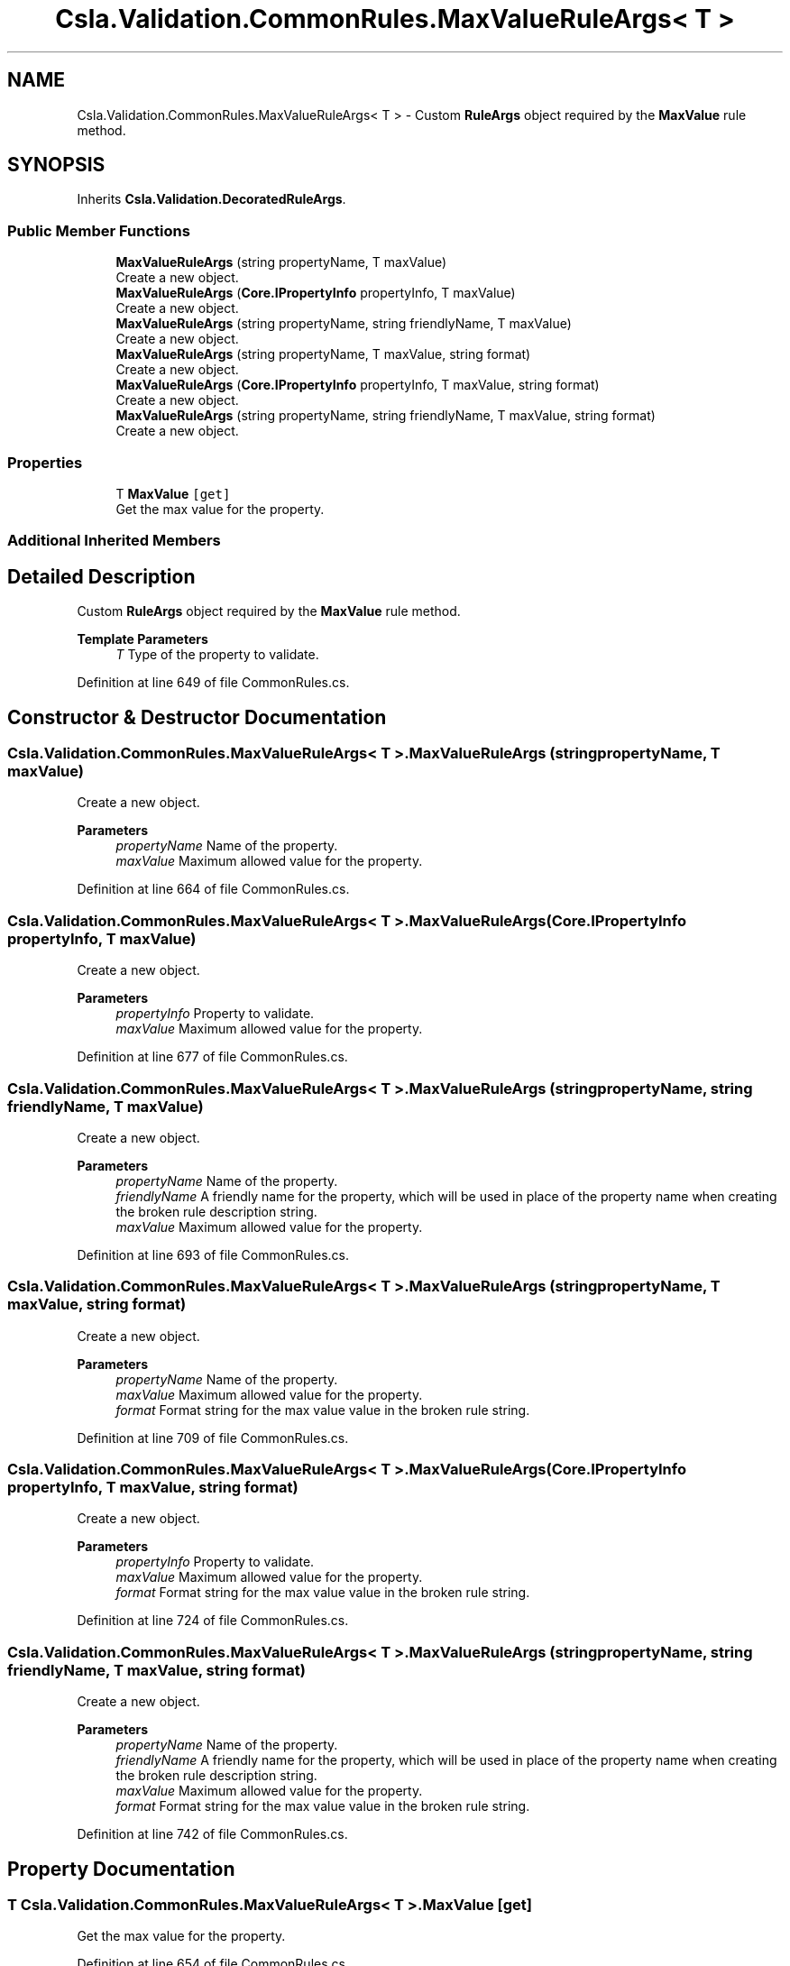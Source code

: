 .TH "Csla.Validation.CommonRules.MaxValueRuleArgs< T >" 3 "Wed Jul 21 2021" "Version 5.4.2" "CSLA.NET" \" -*- nroff -*-
.ad l
.nh
.SH NAME
Csla.Validation.CommonRules.MaxValueRuleArgs< T > \- Custom \fBRuleArgs\fP object required by the \fBMaxValue\fP rule method\&.  

.SH SYNOPSIS
.br
.PP
.PP
Inherits \fBCsla\&.Validation\&.DecoratedRuleArgs\fP\&.
.SS "Public Member Functions"

.in +1c
.ti -1c
.RI "\fBMaxValueRuleArgs\fP (string propertyName, T maxValue)"
.br
.RI "Create a new object\&. "
.ti -1c
.RI "\fBMaxValueRuleArgs\fP (\fBCore\&.IPropertyInfo\fP propertyInfo, T maxValue)"
.br
.RI "Create a new object\&. "
.ti -1c
.RI "\fBMaxValueRuleArgs\fP (string propertyName, string friendlyName, T maxValue)"
.br
.RI "Create a new object\&. "
.ti -1c
.RI "\fBMaxValueRuleArgs\fP (string propertyName, T maxValue, string format)"
.br
.RI "Create a new object\&. "
.ti -1c
.RI "\fBMaxValueRuleArgs\fP (\fBCore\&.IPropertyInfo\fP propertyInfo, T maxValue, string format)"
.br
.RI "Create a new object\&. "
.ti -1c
.RI "\fBMaxValueRuleArgs\fP (string propertyName, string friendlyName, T maxValue, string format)"
.br
.RI "Create a new object\&. "
.in -1c
.SS "Properties"

.in +1c
.ti -1c
.RI "T \fBMaxValue\fP\fC [get]\fP"
.br
.RI "Get the max value for the property\&. "
.in -1c
.SS "Additional Inherited Members"
.SH "Detailed Description"
.PP 
Custom \fBRuleArgs\fP object required by the \fBMaxValue\fP rule method\&. 


.PP
\fBTemplate Parameters\fP
.RS 4
\fIT\fP Type of the property to validate\&.
.RE
.PP

.PP
Definition at line 649 of file CommonRules\&.cs\&.
.SH "Constructor & Destructor Documentation"
.PP 
.SS "\fBCsla\&.Validation\&.CommonRules\&.MaxValueRuleArgs\fP< T >\&.\fBMaxValueRuleArgs\fP (string propertyName, T maxValue)"

.PP
Create a new object\&. 
.PP
\fBParameters\fP
.RS 4
\fIpropertyName\fP Name of the property\&.
.br
\fImaxValue\fP Maximum allowed value for the property\&.
.RE
.PP

.PP
Definition at line 664 of file CommonRules\&.cs\&.
.SS "\fBCsla\&.Validation\&.CommonRules\&.MaxValueRuleArgs\fP< T >\&.\fBMaxValueRuleArgs\fP (\fBCore\&.IPropertyInfo\fP propertyInfo, T maxValue)"

.PP
Create a new object\&. 
.PP
\fBParameters\fP
.RS 4
\fIpropertyInfo\fP Property to validate\&.
.br
\fImaxValue\fP Maximum allowed value for the property\&.
.RE
.PP

.PP
Definition at line 677 of file CommonRules\&.cs\&.
.SS "\fBCsla\&.Validation\&.CommonRules\&.MaxValueRuleArgs\fP< T >\&.\fBMaxValueRuleArgs\fP (string propertyName, string friendlyName, T maxValue)"

.PP
Create a new object\&. 
.PP
\fBParameters\fP
.RS 4
\fIpropertyName\fP Name of the property\&.
.br
\fIfriendlyName\fP A friendly name for the property, which will be used in place of the property name when creating the broken rule description string\&.
.br
\fImaxValue\fP Maximum allowed value for the property\&.
.RE
.PP

.PP
Definition at line 693 of file CommonRules\&.cs\&.
.SS "\fBCsla\&.Validation\&.CommonRules\&.MaxValueRuleArgs\fP< T >\&.\fBMaxValueRuleArgs\fP (string propertyName, T maxValue, string format)"

.PP
Create a new object\&. 
.PP
\fBParameters\fP
.RS 4
\fIpropertyName\fP Name of the property\&.
.br
\fImaxValue\fP Maximum allowed value for the property\&.
.br
\fIformat\fP Format string for the max value value in the broken rule string\&.
.RE
.PP

.PP
Definition at line 709 of file CommonRules\&.cs\&.
.SS "\fBCsla\&.Validation\&.CommonRules\&.MaxValueRuleArgs\fP< T >\&.\fBMaxValueRuleArgs\fP (\fBCore\&.IPropertyInfo\fP propertyInfo, T maxValue, string format)"

.PP
Create a new object\&. 
.PP
\fBParameters\fP
.RS 4
\fIpropertyInfo\fP Property to validate\&.
.br
\fImaxValue\fP Maximum allowed value for the property\&.
.br
\fIformat\fP Format string for the max value value in the broken rule string\&.
.RE
.PP

.PP
Definition at line 724 of file CommonRules\&.cs\&.
.SS "\fBCsla\&.Validation\&.CommonRules\&.MaxValueRuleArgs\fP< T >\&.\fBMaxValueRuleArgs\fP (string propertyName, string friendlyName, T maxValue, string format)"

.PP
Create a new object\&. 
.PP
\fBParameters\fP
.RS 4
\fIpropertyName\fP Name of the property\&.
.br
\fIfriendlyName\fP A friendly name for the property, which will be used in place of the property name when creating the broken rule description string\&.
.br
\fImaxValue\fP Maximum allowed value for the property\&.
.br
\fIformat\fP Format string for the max value value in the broken rule string\&.
.RE
.PP

.PP
Definition at line 742 of file CommonRules\&.cs\&.
.SH "Property Documentation"
.PP 
.SS "T \fBCsla\&.Validation\&.CommonRules\&.MaxValueRuleArgs\fP< T >\&.MaxValue\fC [get]\fP"

.PP
Get the max value for the property\&. 
.PP
Definition at line 654 of file CommonRules\&.cs\&.

.SH "Author"
.PP 
Generated automatically by Doxygen for CSLA\&.NET from the source code\&.
